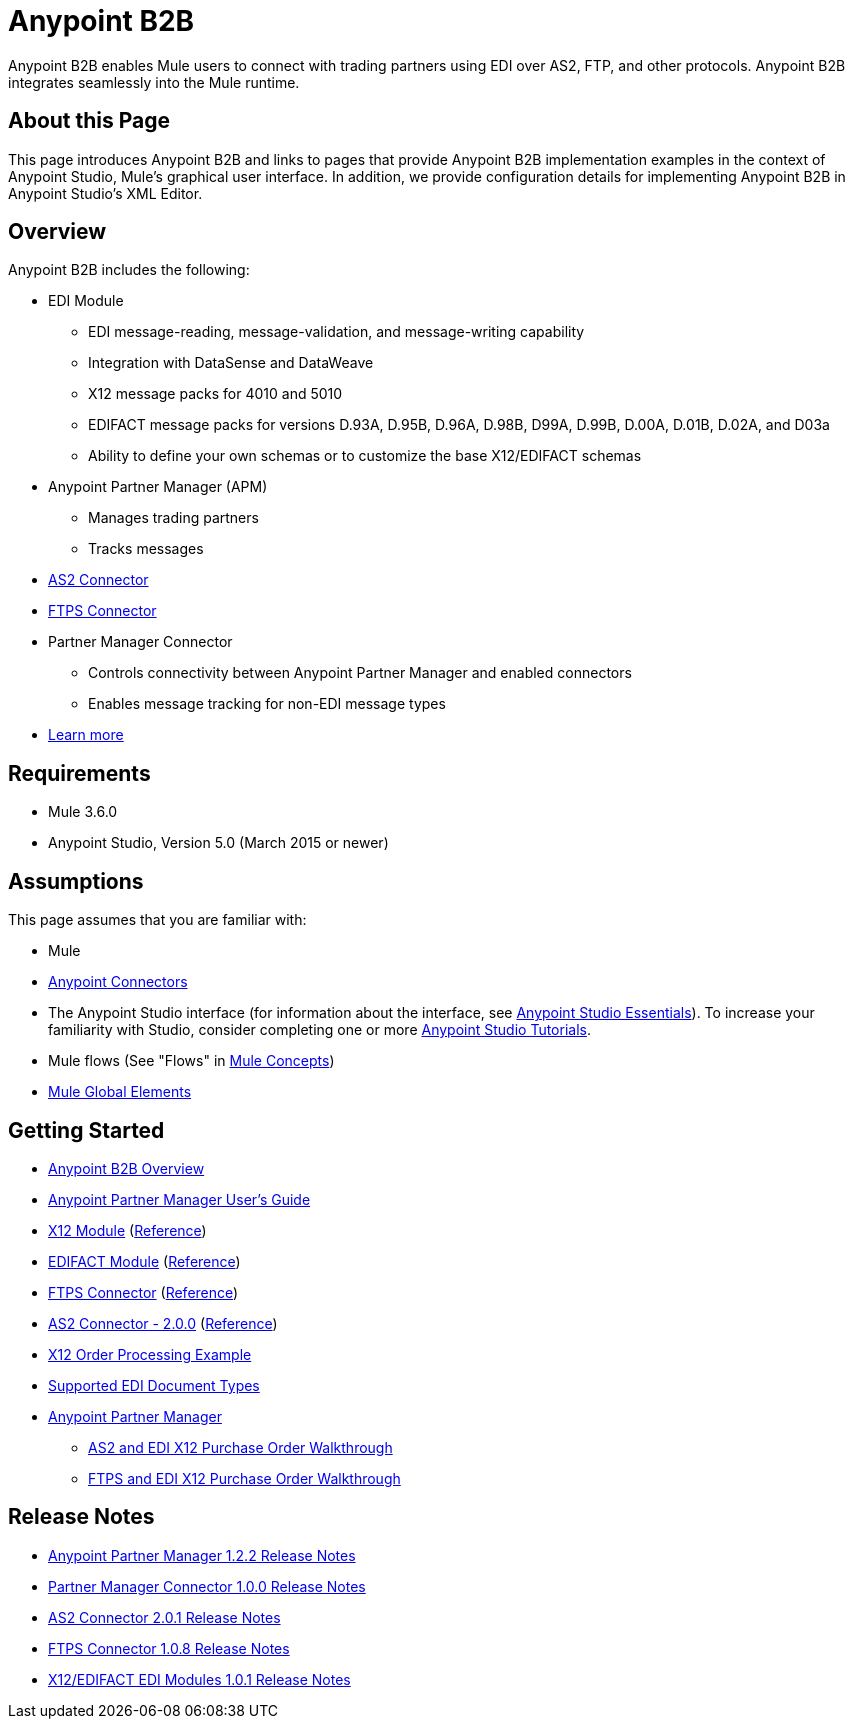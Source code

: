 = Anypoint B2B
:keywords: b2b, edi, portal

Anypoint B2B enables Mule users to connect with trading partners using EDI over AS2, FTP, and other protocols. Anypoint B2B integrates seamlessly into the Mule runtime.

== About this Page

This page introduces Anypoint B2B and links to pages that provide Anypoint B2B implementation examples in the context of Anypoint Studio, Mule’s graphical user interface. In addition, we provide configuration details for implementing Anypoint B2B in Anypoint Studio's XML Editor. 

== Overview

Anypoint B2B includes the following:

* EDI Module
** EDI message-reading, message-validation, and message-writing capability
** Integration with DataSense and DataWeave
** X12 message packs for 4010 and 5010
** EDIFACT message packs for versions D.93A, D.95B, D.96A, D.98B, D99A, D.99B, D.00A, D.01B, D.02A, and D03a
** Ability to define your own schemas or to customize the base X12/EDIFACT schemas
* Anypoint Partner Manager (APM)
** Manages trading partners
** Tracks messages
* link:/anypoint-b2b/as2-connector[AS2 Connector]
* link:/anypoint-b2b/ftps-connector[FTPS Connector]
* Partner Manager Connector
** Controls connectivity between Anypoint Partner Manager and enabled connectors
** Enables message tracking for non-EDI message types

* link:/anypoint-b2b/anypoint-b2b-overview[Learn more]

== Requirements

* Mule 3.6.0
* Anypoint Studio, Version 5.0 (March 2015 or newer)

== Assumptions

This page assumes that you are familiar with:

* Mule
* link:/mule-user-guide/v/3.7/anypoint-connectors[Anypoint Connectors]
* The Anypoint Studio interface (for information about the interface, see
link:/anypoint-studio/v/5/index[Anypoint Studio Essentials]).
To increase your familiarity with Studio, consider completing one or more
link:/anypoint-studio/v/5/basic-studio-tutorial[Anypoint Studio Tutorials].
* Mule flows (See "Flows" in link:/mule-fundamentals/v/3.7/mule-concepts[Mule Concepts])
* link:/mule-fundamentals/v/3.7/global-elements[Mule Global Elements]


== Getting Started

* link:/anypoint-b2b/anypoint-b2b-overview[Anypoint B2B Overview]
* link:/anypoint-b2b/anypoint-partner-manager-users-guide[Anypoint Partner Manager User's Guide]
* link:/anypoint-b2b/x12-module[X12 Module] (http://mulesoft.github.io/edi-module/x12/[Reference])
* link:/anypoint-b2b/edifact-module[EDIFACT Module] (http://mulesoft.github.io/edi-module/edifact/[Reference])
* link:/anypoint-b2b/ftps-connector[FTPS Connector] (http://modusintegration.github.io/mule-connector-ftps/[Reference])
* link:/anypoint-b2b/as2-connector[AS2 Connector - 2.0.0] (http://modusintegration.github.io/mule-connector-as2/[Reference])
* link:/anypoint-b2b/edi-x12-order-processing-example[X12 Order Processing Example]
* link:/anypoint-b2b/supported-edi-document-types[Supported EDI Document Types]
* link:/anypoint-b2b/anypoint-partner-manager[Anypoint Partner Manager]
** link:/anypoint-b2b/as2-and-edi-x12-purchase-order-walkthrough[AS2 and EDI X12 Purchase Order Walkthrough]
** link:/anypoint-b2b/ftps-and-edi-x12-purchase-order-walkthrough[FTPS and EDI X12 Purchase Order Walkthrough]

== Release Notes

* link:/release-notes/anypoint-partner-manager-1.2.2-release-notes[Anypoint Partner Manager 1.2.2 Release Notes]
* link:/release-notes/partner-manager-connector-1.0.0-release-notes[Partner Manager Connector 1.0.0 Release Notes]
* link:/release-notes/as2-connector-2.0.1-release-notes[AS2 Connector 2.0.1 Release Notes]
* link:/release-notes/ftps-connector-1.0.8-release-notes[FTPS Connector 1.0.8 Release Notes]
* link:/release-notes/x12-edifact-modules-1.0.1-release-notes[X12/EDIFACT EDI Modules 1.0.1 Release Notes]
